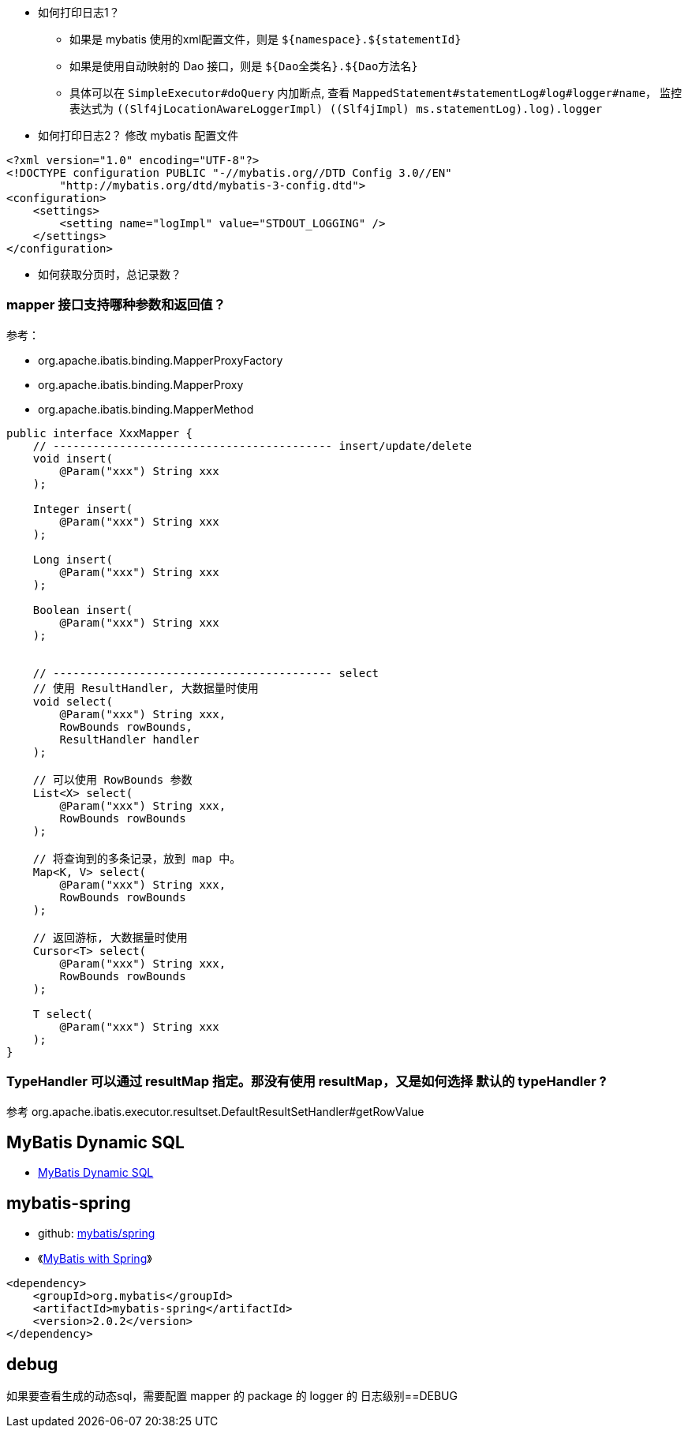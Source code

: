 

* 如何打印日志1？

** 如果是 mybatis 使用的xml配置文件，则是 `${namespace}.${statementId}`
** 如果是使用自动映射的 Dao 接口，则是 `${Dao全类名}.${Dao方法名}`
** 具体可以在 `SimpleExecutor#doQuery` 内加断点,
      查看 `MappedStatement#statementLog#log#logger#name`，
      监控表达式为 `((Slf4jLocationAwareLoggerImpl) ((Slf4jImpl) ms.statementLog).log).logger`

* 如何打印日志2？
  修改 mybatis 配置文件

[source,xml]
----
<?xml version="1.0" encoding="UTF-8"?>
<!DOCTYPE configuration PUBLIC "-//mybatis.org//DTD Config 3.0//EN"
        "http://mybatis.org/dtd/mybatis-3-config.dtd">
<configuration>
    <settings>
        <setting name="logImpl" value="STDOUT_LOGGING" />
    </settings>
</configuration>
----

* 如何获取分页时，总记录数？

### mapper 接口支持哪种参数和返回值？

参考：

* org.apache.ibatis.binding.MapperProxyFactory
* org.apache.ibatis.binding.MapperProxy
* org.apache.ibatis.binding.MapperMethod

[source,java]
----
public interface XxxMapper {
    // ------------------------------------------ insert/update/delete
    void insert(
        @Param("xxx") String xxx
    );

    Integer insert(
        @Param("xxx") String xxx
    );

    Long insert(
        @Param("xxx") String xxx
    );

    Boolean insert(
        @Param("xxx") String xxx
    );


    // ------------------------------------------ select
    // 使用 ResultHandler, 大数据量时使用
    void select(
        @Param("xxx") String xxx,
        RowBounds rowBounds,
        ResultHandler handler
    );

    // 可以使用 RowBounds 参数
    List<X> select(
        @Param("xxx") String xxx,
        RowBounds rowBounds
    );

    // 将查询到的多条记录，放到 map 中。
    Map<K, V> select(
        @Param("xxx") String xxx,
        RowBounds rowBounds
    );

    // 返回游标, 大数据量时使用
    Cursor<T> select(
        @Param("xxx") String xxx,
        RowBounds rowBounds
    );

    T select(
        @Param("xxx") String xxx
    );
}
----

### TypeHandler 可以通过 resultMap 指定。那没有使用 resultMap，又是如何选择 默认的 typeHandler ?

参考 org.apache.ibatis.executor.resultset.DefaultResultSetHandler#getRowValue

## MyBatis Dynamic SQL
* link:https://mybatis.org/mybatis-dynamic-sql/docs/introduction.html[MyBatis Dynamic SQL]

## mybatis-spring
* github: link:https://github.com/mybatis/spring[mybatis/spring]
* 《link:https://www.baeldung.com/spring-mybatis[MyBatis with Spring]》


[source,xml]
----
<dependency>
    <groupId>org.mybatis</groupId>
    <artifactId>mybatis-spring</artifactId>
    <version>2.0.2</version>
</dependency>
----

## debug
如果要查看生成的动态sql，需要配置 mapper 的  package 的 logger 的 日志级别==DEBUG
